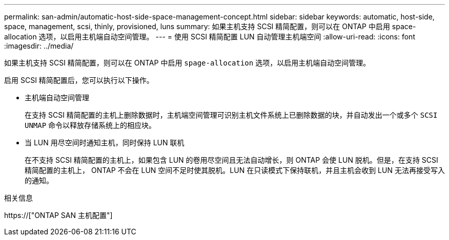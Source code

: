 ---
permalink: san-admin/automatic-host-side-space-management-concept.html 
sidebar: sidebar 
keywords: automatic, host-side, space, management, scsi, thinly, provisioned, luns 
summary: 如果主机支持 SCSI 精简配置，则可以在 ONTAP 中启用 space-allocation 选项，以启用主机端自动空间管理。 
---
= 使用 SCSI 精简配置 LUN 自动管理主机端空间
:allow-uri-read: 
:icons: font
:imagesdir: ../media/


[role="lead"]
如果主机支持 SCSI 精简配置，则可以在 ONTAP 中启用 `spage-allocation` 选项，以启用主机端自动空间管理。

启用 SCSI 精简配置后，您可以执行以下操作。

* 主机端自动空间管理
+
在支持 SCSI 精简配置的主机上删除数据时，主机端空间管理可识别主机文件系统上已删除数据的块，并自动发出一个或多个 `SCSI UNMAP` 命令以释放存储系统上的相应块。

* 当 LUN 用尽空间时通知主机，同时保持 LUN 联机
+
在不支持 SCSI 精简配置的主机上，如果包含 LUN 的卷用尽空间且无法自动增长，则 ONTAP 会使 LUN 脱机。但是，在支持 SCSI 精简配置的主机上， ONTAP 不会在 LUN 空间不足时使其脱机。LUN 在只读模式下保持联机，并且主机会收到 LUN 无法再接受写入的通知。



.相关信息
https://["ONTAP SAN 主机配置"]
